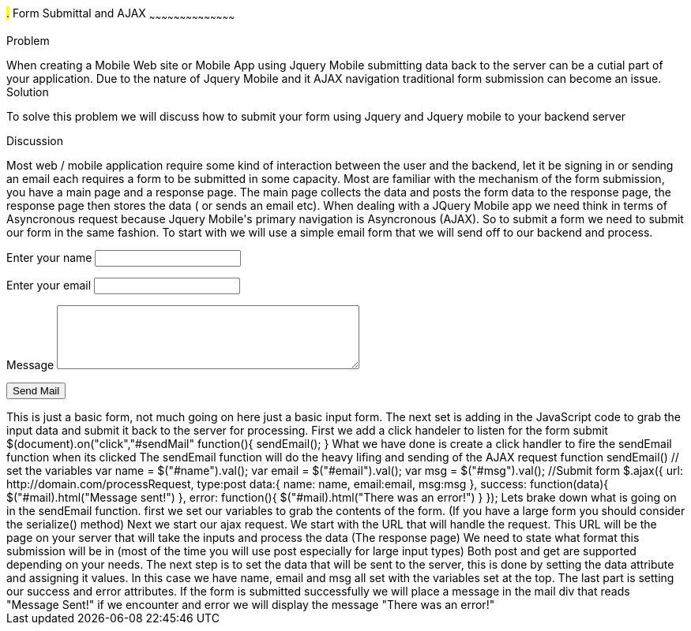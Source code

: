 ////

author information.

Author: Michael Knox <webdpro@gmail.com>

////

#.# Form Submittal and AJAX
~~~~~~~~~~~~~~~~~~~~~~~~~~~~~~~~~~~~~~~~~~

Problem
++++++++++++++++++++++++++++++++++++++++++++
When creating a Mobile Web site or Mobile App using Jquery Mobile submitting data back to the server can be a cutial part of your application. Due to the nature of Jquery Mobile and it AJAX navigation traditional form submission can become an issue. 

Solution
++++++++++++++++++++++++++++++++++++++++++++
To solve this problem we will discuss how to submit your form using Jquery and Jquery mobile to your backend server

Discussion
++++++++++++++++++++++++++++++++++++++++++++

Most web / mobile application require some kind of interaction between the user and the backend, let it be signing in or sending an email each requires a form to be submitted in some capacity. Most are familiar with the mechanism of the form submission, you have a main page and a response page. The main page collects the data and posts the form data to the response page, the response page then stores the data ( or sends an email etc). 

When dealing with a JQuery Mobile app we need think in terms of Asyncronous request because Jquery Mobile's primary navigation is Asyncronous (AJAX). So to submit a form we need to submit our form in the same fashion.

To start with we will use a simple email form that we will send off to our backend and process.

<div id="mail">
<form id="sendMail">
  <p>
    <label for="name">Enter your name</label>
    <input type="text" name="name" id="name">
  </p>
  <p>
    <label for="email">Enter your email</label>
    <input type="text" name="email" id="email">
  </p>
  <p>
    <label for="msg">Message</label>
    <textarea name="msg" id="msg" cols="45" rows="5"></textarea>
  </p>
<p>
    <input type="submit" name="sendMail" id="sendMail" value="Send Mail">
  </p>
</form>
</div>

This is just a basic form, not much going on here just a basic input form. The next set is adding in the JavaScript code to grab the input data and submit it back to the server for processing.

First we add a click handeler to listen for the form submit

$(document).on("click","#sendMail" function(){
sendEmail();
}

What we have done is create a click handler to fire the sendEmail function when its clicked

The sendEmail function will do the heavy lifing and sending of the AJAX request

function sendEmail()
// set the variables
var name = $("#name").val();
var email = $("#email").val();
var msg = $("#msg").val();
//Submit form
$.ajax({
  url: http://domain.com/processRequest,
  type:post  
  data:{ 
  name: name,
  email:email,
  msg:msg
  },
  success: function(data){
  $("#mail).html("Message sent!")  
   },
error: function(){
  $("#mail).html("There was an error!")  }
});


Lets brake down what is going on in the sendEmail function. first we set our variables to grab the contents of the form.
(If you have a large form you should consider the serialize() method)

Next we start our ajax request. We start with the URL that will handle the request. This URL will be the page on your server that will take the inputs and process the data (The response page)

We need to state what format this submission will be in (most of the time you will use post especially for large input types) Both post and get are supported depending on your needs.

The next step is to set the data that will be sent to the server, this is done by setting the data attribute and assigning it values. In this case we have name, email and msg all set with the variables set at the top. 

The last part is setting our success and error attributes. If the form is submitted successfully we will place a message in the mail div that reads "Message Sent!" if we encounter and error we will display the message "There was an error!" 






